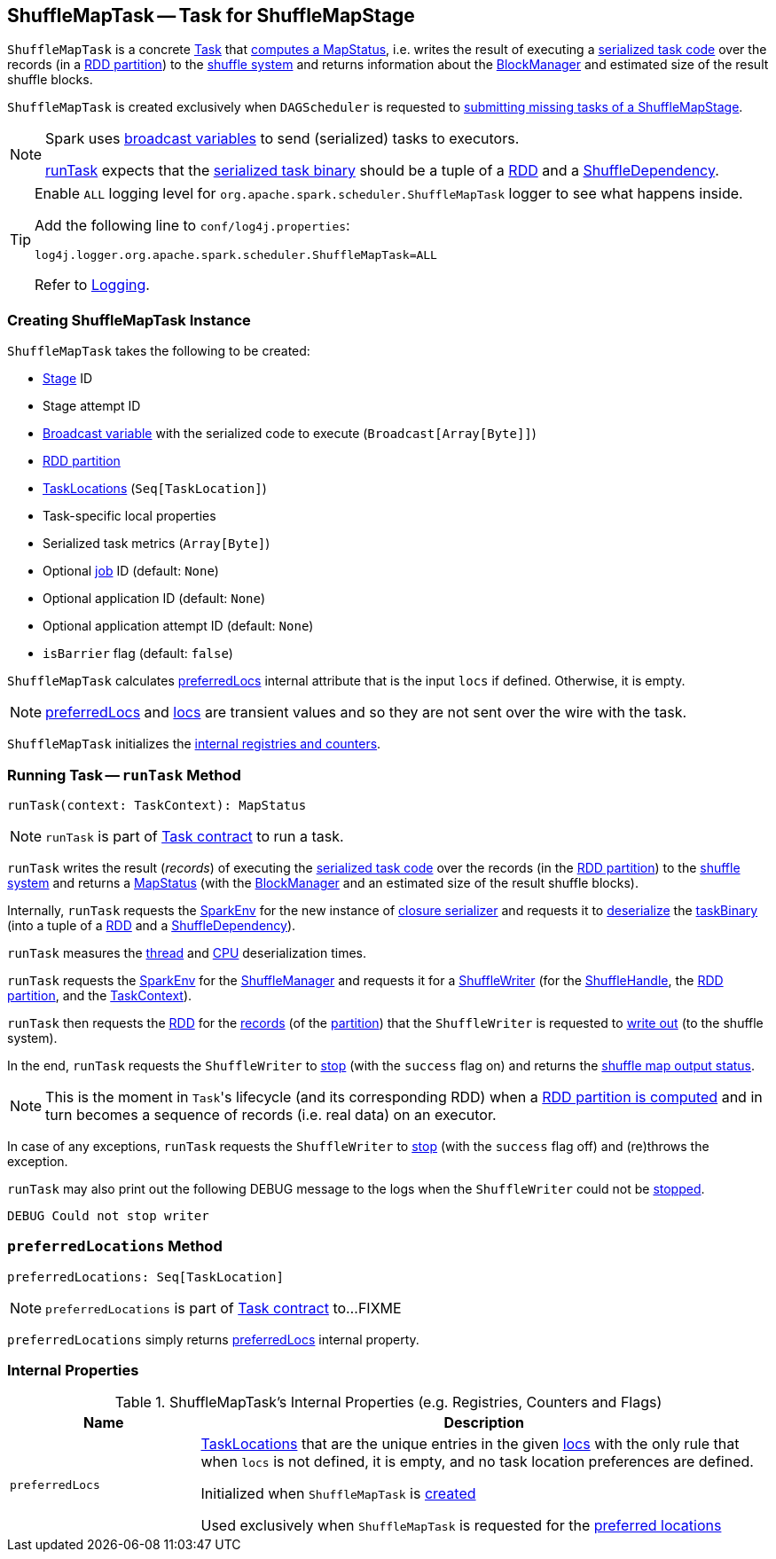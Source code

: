 == [[ShuffleMapTask]] ShuffleMapTask -- Task for ShuffleMapStage

`ShuffleMapTask` is a concrete <<spark-scheduler-Task.adoc#, Task>> that <<runTask, computes a MapStatus>>, i.e. writes the result of executing a <<taskBinary, serialized task code>> over the records (in a <<partition, RDD partition>>) to the link:spark-shuffle-ShuffleManager.adoc[shuffle system] and returns information about the link:spark-BlockManager.adoc[BlockManager] and estimated size of the result shuffle blocks.

`ShuffleMapTask` is created exclusively when `DAGScheduler` is requested to <<spark-scheduler-DAGScheduler.adoc#submitMissingTasks, submitting missing tasks of a ShuffleMapStage>>.

[NOTE]
====
Spark uses <<spark-broadcast.adoc#, broadcast variables>> to send (serialized) tasks to executors.

<<runTask, runTask>> expects that the <<taskBinary, serialized task binary>> should be a tuple of a <<spark-rdd-RDD.adoc#, RDD>> and a <<spark-rdd-ShuffleDependency.adoc#, ShuffleDependency>>.
====

[[logging]]
[TIP]
====
Enable `ALL` logging level for `org.apache.spark.scheduler.ShuffleMapTask` logger to see what happens inside.

Add the following line to `conf/log4j.properties`:

```
log4j.logger.org.apache.spark.scheduler.ShuffleMapTask=ALL
```

Refer to <<spark-logging.adoc#, Logging>>.
====

=== [[creating-instance]] Creating ShuffleMapTask Instance

`ShuffleMapTask` takes the following to be created:

* [[stageId]] <<spark-scheduler-Stage.adoc#, Stage>> ID
* [[stageAttemptId]] Stage attempt ID
* [[taskBinary]] <<spark-broadcast.adoc#, Broadcast variable>> with the serialized code to execute (`Broadcast[Array[Byte]]`)
* [[partition]] <<spark-rdd-Partition.adoc#, RDD partition>>
* [[locs]] link:spark-TaskLocation.adoc[TaskLocations] (`Seq[TaskLocation]`)
* [[localProperties]] Task-specific local properties
* [[serializedTaskMetrics]] Serialized task metrics (`Array[Byte]`)
* [[jobId]] Optional <<spark-scheduler-ActiveJob.adoc#, job>> ID (default: `None`)
* [[appId]] Optional application ID (default: `None`)
* [[appAttemptId]] Optional application attempt ID (default: `None`)
* [[isBarrier]] `isBarrier` flag (default: `false`)

`ShuffleMapTask` calculates <<preferredLocs, preferredLocs>> internal attribute that is the input `locs` if defined. Otherwise, it is empty.

NOTE: <<preferredLocs, preferredLocs>> and <<locs, locs>> are transient values and so they are not sent over the wire with the task.

`ShuffleMapTask` initializes the <<internal-registries, internal registries and counters>>.

=== [[runTask]] Running Task -- `runTask` Method

[source, scala]
----
runTask(context: TaskContext): MapStatus
----

NOTE: `runTask` is part of link:spark-scheduler-Task.adoc#runTask[Task contract] to run a task.

`runTask` writes the result (_records_) of executing the <<taskBinary, serialized task code>> over the records (in the <<partition, RDD partition>>) to the link:spark-shuffle-ShuffleManager.adoc[shuffle system] and returns a link:spark-scheduler-MapStatus.adoc[MapStatus] (with the link:spark-BlockManager.adoc[BlockManager] and an estimated size of the result shuffle blocks).

Internally, `runTask` requests the <<spark-SparkEnv.adoc#, SparkEnv>> for the new instance of <<spark-SparkEnv.adoc#closureSerializer, closure serializer>> and requests it to <<spark-Serializer.adoc#deserialize, deserialize>> the <<taskBinary, taskBinary>> (into a tuple of a <<spark-rdd-RDD.adoc#, RDD>> and a <<spark-rdd-ShuffleDependency.adoc#, ShuffleDependency>>).

`runTask` measures the <<spark-scheduler-Task.adoc#_executorDeserializeTime, thread>> and <<spark-scheduler-Task.adoc#_executorDeserializeCpuTime, CPU>> deserialization times.

`runTask` requests the <<spark-SparkEnv.adoc#, SparkEnv>> for the <<spark-SparkEnv.adoc#shuffleManager, ShuffleManager>> and requests it for a <<spark-shuffle-ShuffleManager.adoc#getWriter, ShuffleWriter>> (for the <<spark-rdd-ShuffleDependency.adoc#shuffleHandle, ShuffleHandle>>, the <<spark-scheduler-Task.adoc#partitionId, RDD partition>>, and the <<spark-TaskContext.adoc#, TaskContext>>).

`runTask` then requests the <<rdd, RDD>> for the <<spark-rdd-RDD.adoc#iterator, records>> (of the <<partition, partition>>) that the `ShuffleWriter` is requested to <<spark-shuffle-ShuffleWriter.adoc#write, write out>> (to the shuffle system).

In the end, `runTask` requests the `ShuffleWriter` to <<spark-shuffle-ShuffleWriter.adoc#stop, stop>> (with the `success` flag on) and returns the <<spark-scheduler-MapStatus.adoc#, shuffle map output status>>.

NOTE: This is the moment in ``Task``'s lifecycle (and its corresponding RDD) when a link:spark-rdd.adoc#iterator[RDD partition is computed] and in turn becomes a sequence of records (i.e. real data) on an executor.

In case of any exceptions, `runTask` requests the `ShuffleWriter` to <<spark-shuffle-ShuffleWriter.adoc#stop, stop>> (with the `success` flag off) and (re)throws the exception.

`runTask` may also print out the following DEBUG message to the logs when the `ShuffleWriter` could not be <<spark-shuffle-ShuffleWriter.adoc#stop, stopped>>.

```
DEBUG Could not stop writer
```

=== [[preferredLocations]] `preferredLocations` Method

[source, scala]
----
preferredLocations: Seq[TaskLocation]
----

NOTE: `preferredLocations` is part of link:spark-scheduler-Task.adoc#preferredLocations[Task contract] to...FIXME

`preferredLocations` simply returns <<preferredLocs, preferredLocs>> internal property.

=== [[internal-registries]] Internal Properties

.ShuffleMapTask's Internal Properties (e.g. Registries, Counters and Flags)
[cols="1m,3",options="header",width="100%"]
|===
| Name
| Description

| preferredLocs
| [[preferredLocs]] link:spark-TaskLocation.adoc[TaskLocations] that are the unique entries in the given <<locs, locs>> with the only rule that when `locs` is not defined, it is empty, and no task location preferences are defined.

Initialized when `ShuffleMapTask` is <<creating-instance, created>>

Used exclusively when `ShuffleMapTask` is requested for the <<preferredLocations, preferred locations>>

|===
